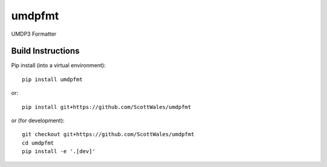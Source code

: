 =============================
umdpfmt
=============================

UMDP3 Formatter

.. image:: https://readthedocs.org/projects/umdpfmt/badge/?version=latest
  :target: https://readthedocs.org/projects/umdpfmt/?badge=latest
.. image:: https://travis-ci.org/ScottWales/umdpfmt.svg?branch=master
  :target: https://travis-ci.org/ScottWales/umdpfmt
.. image:: http://codecov.io/github/ScottWales/umdpfmt/coverage.svg?branch=master
  :target: http://codecov.io/github/ScottWales/umdpfmt?branch=master
.. image:: https://landscape.io/github/ScottWales/umdpfmt/master/landscape.svg?style=flat
  :target: https://landscape.io/github/ScottWales/umdpfmt/master
.. image:: https://codeclimate.com/github/ScottWales/umdpfmt/badges/gpa.svg
  :target: https://codeclimate.com/github/ScottWales/umdpfmt
.. image:: https://badge.fury.io/py/umdpfmt.svg
  :target: https://pypi.python.org/pypi/umdpfmt

.. content-marker-for-sphinx

------------------
Build Instructions
------------------

Pip install (into a virtual environment)::

    pip install umdpfmt

or::
    
    pip install git+https://github.com/ScottWales/umdpfmt

or (for development)::

    git checkout git+https://github.com/ScottWales/umdpfmt
    cd umdpfmt
    pip install -e '.[dev]'
